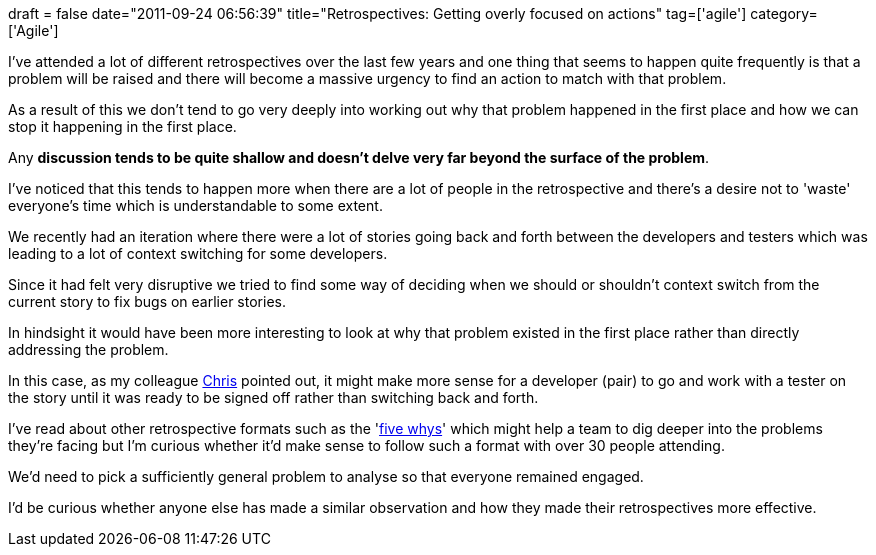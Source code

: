 +++
draft = false
date="2011-09-24 06:56:39"
title="Retrospectives: Getting overly focused on actions"
tag=['agile']
category=['Agile']
+++

I've attended a lot of different retrospectives over the last few years and one thing that seems to happen quite frequently is that a problem will be raised and there will become a massive urgency to find an action to match with that problem.

As a result of this we don't tend to go very deeply into working out why that problem happened in the first place and how we can stop it happening in the first place.

Any *discussion tends to be quite shallow and doesn't delve very far beyond the surface of the problem*.

I've noticed that this tends to happen more when there are a lot of people in the retrospective and there's a desire not to 'waste' everyone's time which is understandable to some extent.

We recently had an iteration where there were a lot of stories going back and forth between the developers and testers which was leading to a lot of context switching for some developers.

Since it had felt very disruptive we tried to find some way of deciding when we should or shouldn't context switch from the current story to fix bugs on earlier stories.

In hindsight it would have been more interesting to look at why that problem existed in the first place rather than directly addressing the problem.

In this case, as my colleague http://www.christopherbird.co.uk/[Chris] pointed out, it might make more sense for a developer (pair) to go and work with a tester on the story until it was ready to be signed off rather than switching back and forth.

I've read about other retrospective formats such as the 'http://www.nomad8.com/files/5why_root_cause_analysis_retrospective.php[five whys]' which might help a team to dig deeper into the problems they're facing but I'm curious whether it'd make sense to follow such a format with over 30 people attending.

We'd need to pick a sufficiently general problem to analyse so that everyone remained engaged.

I'd be curious whether anyone else has made a similar observation and how they made their retrospectives more effective.
